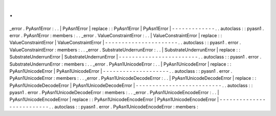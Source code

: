 .
.
_error
.
PyAsn1Error
:
.
.
|
PyAsn1Error
|
replace
:
:
PyAsn1Error
|
PyAsn1Error
|
-
-
-
-
-
-
-
-
-
-
-
-
-
.
.
autoclass
:
:
pyasn1
.
error
.
PyAsn1Error
:
members
:
.
.
_error
.
ValueConstraintError
:
.
.
|
ValueConstraintError
|
replace
:
:
ValueConstraintError
|
ValueConstraintError
|
-
-
-
-
-
-
-
-
-
-
-
-
-
-
-
-
-
-
-
-
-
-
.
.
autoclass
:
:
pyasn1
.
error
.
ValueConstraintError
:
members
:
.
.
_error
.
SubstrateUnderrunError
:
.
.
|
SubstrateUnderrunError
|
replace
:
:
SubstrateUnderrunError
|
SubstrateUnderrunError
|
-
-
-
-
-
-
-
-
-
-
-
-
-
-
-
-
-
-
-
-
-
-
-
-
.
.
autoclass
:
:
pyasn1
.
error
.
SubstrateUnderrunError
:
members
:
.
.
_error
.
PyAsn1UnicodeError
:
.
.
|
PyAsn1UnicodeError
|
replace
:
:
PyAsn1UnicodeError
|
PyAsn1UnicodeError
|
-
-
-
-
-
-
-
-
-
-
-
-
-
-
-
-
-
-
-
-
.
.
autoclass
:
:
pyasn1
.
error
.
PyAsn1UnicodeError
:
members
:
.
.
_error
.
PyAsn1UnicodeDecodeError
:
.
.
|
PyAsn1UnicodeDecodeError
|
replace
:
:
PyAsn1UnicodeDecodeError
|
PyAsn1UnicodeDecodeError
|
-
-
-
-
-
-
-
-
-
-
-
-
-
-
-
-
-
-
-
-
-
-
-
-
-
-
.
.
autoclass
:
:
pyasn1
.
error
.
PyAsn1UnicodeDecodeError
:
members
:
.
.
_error
.
PyAsn1UnicodeEncodeError
:
.
.
|
PyAsn1UnicodeEncodeError
|
replace
:
:
PyAsn1UnicodeEncodeError
|
PyAsn1UnicodeEncodeError
|
-
-
-
-
-
-
-
-
-
-
-
-
-
-
-
-
-
-
-
-
-
-
-
-
-
-
.
.
autoclass
:
:
pyasn1
.
error
.
PyAsn1UnicodeEncodeError
:
members
:
